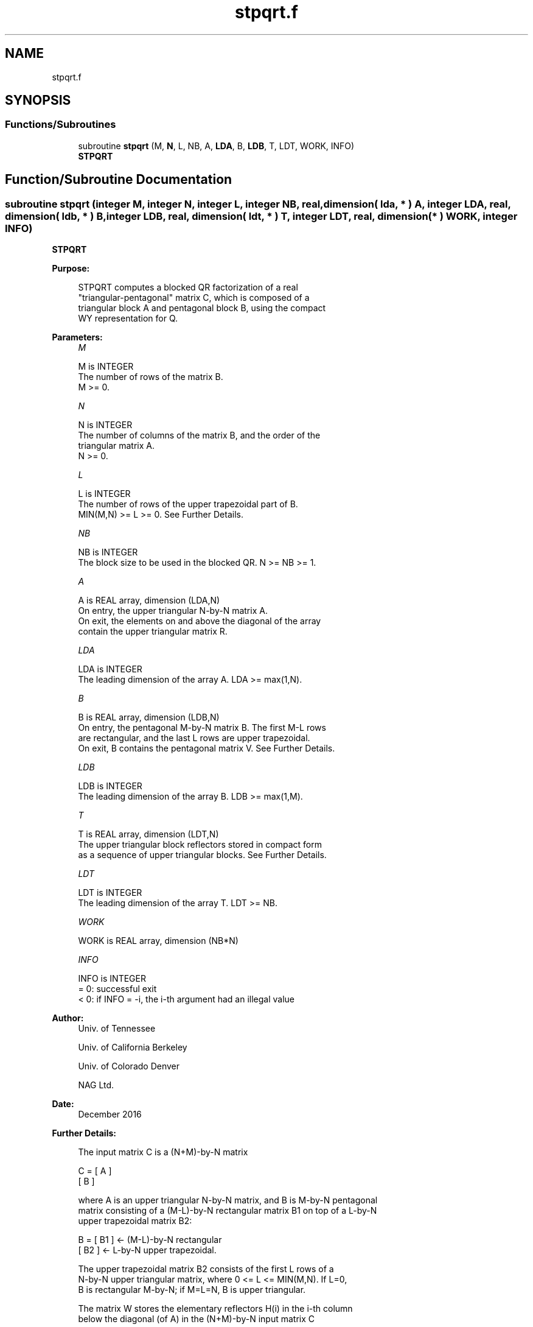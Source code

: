 .TH "stpqrt.f" 3 "Tue Nov 14 2017" "Version 3.8.0" "LAPACK" \" -*- nroff -*-
.ad l
.nh
.SH NAME
stpqrt.f
.SH SYNOPSIS
.br
.PP
.SS "Functions/Subroutines"

.in +1c
.ti -1c
.RI "subroutine \fBstpqrt\fP (M, \fBN\fP, L, NB, A, \fBLDA\fP, B, \fBLDB\fP, T, LDT, WORK, INFO)"
.br
.RI "\fBSTPQRT\fP "
.in -1c
.SH "Function/Subroutine Documentation"
.PP 
.SS "subroutine stpqrt (integer M, integer N, integer L, integer NB, real, dimension( lda, * ) A, integer LDA, real, dimension( ldb, * ) B, integer LDB, real, dimension( ldt, * ) T, integer LDT, real, dimension( * ) WORK, integer INFO)"

.PP
\fBSTPQRT\fP  
.PP
\fBPurpose: \fP
.RS 4

.PP
.nf
 STPQRT computes a blocked QR factorization of a real
 "triangular-pentagonal" matrix C, which is composed of a
 triangular block A and pentagonal block B, using the compact
 WY representation for Q.
.fi
.PP
 
.RE
.PP
\fBParameters:\fP
.RS 4
\fIM\fP 
.PP
.nf
          M is INTEGER
          The number of rows of the matrix B.
          M >= 0.
.fi
.PP
.br
\fIN\fP 
.PP
.nf
          N is INTEGER
          The number of columns of the matrix B, and the order of the
          triangular matrix A.
          N >= 0.
.fi
.PP
.br
\fIL\fP 
.PP
.nf
          L is INTEGER
          The number of rows of the upper trapezoidal part of B.
          MIN(M,N) >= L >= 0.  See Further Details.
.fi
.PP
.br
\fINB\fP 
.PP
.nf
          NB is INTEGER
          The block size to be used in the blocked QR.  N >= NB >= 1.
.fi
.PP
.br
\fIA\fP 
.PP
.nf
          A is REAL array, dimension (LDA,N)
          On entry, the upper triangular N-by-N matrix A.
          On exit, the elements on and above the diagonal of the array
          contain the upper triangular matrix R.
.fi
.PP
.br
\fILDA\fP 
.PP
.nf
          LDA is INTEGER
          The leading dimension of the array A.  LDA >= max(1,N).
.fi
.PP
.br
\fIB\fP 
.PP
.nf
          B is REAL array, dimension (LDB,N)
          On entry, the pentagonal M-by-N matrix B.  The first M-L rows
          are rectangular, and the last L rows are upper trapezoidal.
          On exit, B contains the pentagonal matrix V.  See Further Details.
.fi
.PP
.br
\fILDB\fP 
.PP
.nf
          LDB is INTEGER
          The leading dimension of the array B.  LDB >= max(1,M).
.fi
.PP
.br
\fIT\fP 
.PP
.nf
          T is REAL array, dimension (LDT,N)
          The upper triangular block reflectors stored in compact form
          as a sequence of upper triangular blocks.  See Further Details.
.fi
.PP
.br
\fILDT\fP 
.PP
.nf
          LDT is INTEGER
          The leading dimension of the array T.  LDT >= NB.
.fi
.PP
.br
\fIWORK\fP 
.PP
.nf
          WORK is REAL array, dimension (NB*N)
.fi
.PP
.br
\fIINFO\fP 
.PP
.nf
          INFO is INTEGER
          = 0:  successful exit
          < 0:  if INFO = -i, the i-th argument had an illegal value
.fi
.PP
 
.RE
.PP
\fBAuthor:\fP
.RS 4
Univ\&. of Tennessee 
.PP
Univ\&. of California Berkeley 
.PP
Univ\&. of Colorado Denver 
.PP
NAG Ltd\&. 
.RE
.PP
\fBDate:\fP
.RS 4
December 2016 
.RE
.PP
\fBFurther Details: \fP
.RS 4

.PP
.nf
  The input matrix C is a (N+M)-by-N matrix

               C = [ A ]
                   [ B ]

  where A is an upper triangular N-by-N matrix, and B is M-by-N pentagonal
  matrix consisting of a (M-L)-by-N rectangular matrix B1 on top of a L-by-N
  upper trapezoidal matrix B2:

               B = [ B1 ]  <- (M-L)-by-N rectangular
                   [ B2 ]  <-     L-by-N upper trapezoidal.

  The upper trapezoidal matrix B2 consists of the first L rows of a
  N-by-N upper triangular matrix, where 0 <= L <= MIN(M,N).  If L=0,
  B is rectangular M-by-N; if M=L=N, B is upper triangular.

  The matrix W stores the elementary reflectors H(i) in the i-th column
  below the diagonal (of A) in the (N+M)-by-N input matrix C

               C = [ A ]  <- upper triangular N-by-N
                   [ B ]  <- M-by-N pentagonal

  so that W can be represented as

               W = [ I ]  <- identity, N-by-N
                   [ V ]  <- M-by-N, same form as B.

  Thus, all of information needed for W is contained on exit in B, which
  we call V above.  Note that V has the same form as B; that is,

               V = [ V1 ] <- (M-L)-by-N rectangular
                   [ V2 ] <-     L-by-N upper trapezoidal.

  The columns of V represent the vectors which define the H(i)'s.

  The number of blocks is B = ceiling(N/NB), where each
  block is of order NB except for the last block, which is of order
  IB = N - (B-1)*NB.  For each of the B blocks, a upper triangular block
  reflector factor is computed: T1, T2, ..., TB.  The NB-by-NB (and IB-by-IB
  for the last block) T's are stored in the NB-by-N matrix T as

               T = [T1 T2 ... TB].
.fi
.PP
 
.RE
.PP

.PP
Definition at line 191 of file stpqrt\&.f\&.
.SH "Author"
.PP 
Generated automatically by Doxygen for LAPACK from the source code\&.
